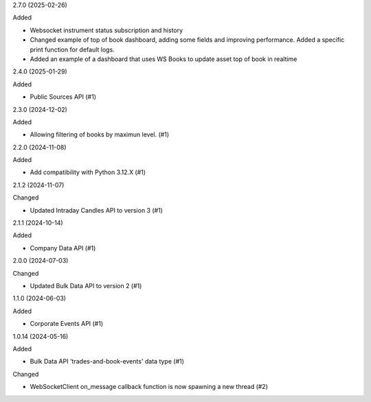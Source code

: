 2.7.0 (2025-02-26)


Added


- Websocket instrument status subscription and history
- Changed example of top of book dashboard, adding some fields and improving performance. Added a specific print function for default logs.
- Added an example of a dashboard that uses WS Books to update asset top of book in realtime

2.4.0 (2025-01-29)


Added


- Public Sources API (#1)


2.3.0 (2024-12-02)


Added


- Allowing filtering of books by maximun level. (#1)


2.2.0 (2024-11-08)


Added


- Add compatibility with Python 3.12.X (#1)


2.1.2 (2024-11-07)


Changed


- Updated Intraday Candles API to version 3 (#1)


2.1.1 (2024-10-14)


Added


- Company Data API (#1)


2.0.0 (2024-07-03)


Changed


- Updated Bulk Data API to version 2 (#1)


1.1.0 (2024-06-03)


Added


- Corporate Events API (#1)


1.0.14 (2024-05-16)


Added


- Bulk Data API 'trades-and-book-events' data type (#1)


Changed


- WebSocketClient on_message callback function is now spawning a new thread (#2)
